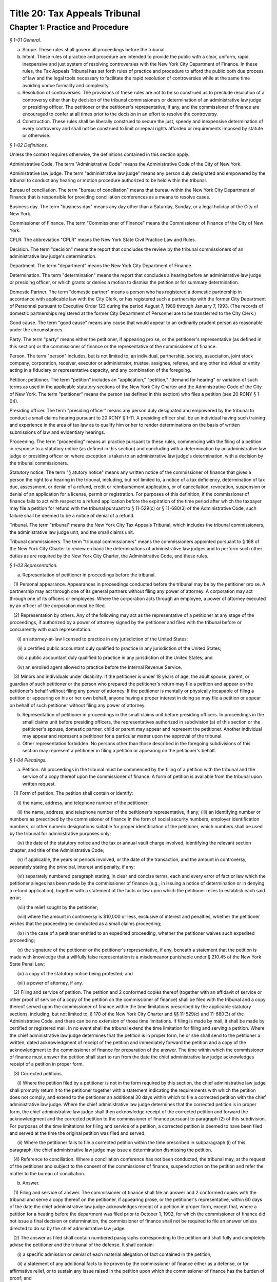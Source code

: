 Title 20: Tax Appeals Tribunal
======================================================================================================

Chapter 1: Practice and Procedure
------------------------------------------------------------------------------------------------------------------------------------------------------



*§ 1-01 General.*


(a) Scope. These rules shall govern all proceedings before the tribunal.

(b) Intent. These rules of practice and procedure are intended to provide the public with a clear, uniform, rapid, inexpensive and just system of resolving controversies with the New York City Department of Finance. In these rules, the Tax Appeals Tribunal has set forth rules of practice and procedure to afford the public both due process of law and the legal tools necessary to facilitate the rapid resolution of controversies while at the same time avoiding undue formality and complexity.

(c) Resolution of controversies. The provisions of these rules are not to be so construed as to preclude resolution of a controversy other than by decision of the tribunal commissioners or determination of an administrative law judge or presiding officer. The petitioner or the petitioner's representative, if any, and the commissioner of finance are encouraged to confer at all times prior to the decision in an effort to resolve the controversy.

(d) Construction. These rules shall be liberally construed to secure the just, speedy and inexpensive determination of every controversy and shall not be construed to limit or repeal rights afforded or requirements imposed by statute or otherwise.






*§ 1-02 Definitions.*


Unless the context requires otherwise, the definitions contained in this section apply.

Administrative Code. The term "Administrative Code" means the Administrative Code of the City of New York.

Administrative law judge. The term "administrative law judge" means any person duly designated and empowered by the tribunal to conduct any hearing or motion procedure authorized to be held within the tribunal.

Bureau of conciliation. The term "bureau of conciliation" means that bureau within the New York City Department of Finance that is responsible for providing conciliation conferences as a means to resolve cases.

Business day. The term "business day" means any day other than a Saturday, Sunday, or a legal holiday of the City of New York.

Commissioner of Finance. The term "Commissioner of Finance" means the Commissioner of Finance of the City of New York.

CPLR. The abbreviation "CPLR" means the New York State Civil Practice Law and Rules.

Decision. The term "decision" means the report that concludes the review by the tribunal commissioners of an administrative law judge's determination.

Department. The term "department" means the New York City Department of Finance.

Determination. The term "determination" means the report that concludes a hearing before an administrative law judge or presiding officer, or which grants or denies a motion to dismiss the petition or for summary determination.

Domestic Partner. The term "domestic partner" means a person who has registered a domestic partnership in accordance with applicable law with the City Clerk, or has registered such a partnership with the former City Department of Personnel pursuant to Executive Order 123  during the period August 7, 1989 through January 7, 1993. (The records of domestic partnerships registered at the former City Department of Personnel are to be transferred to the City Clerk.)

Good cause. The term "good cause" means any cause that would appear to an ordinarily prudent person as reasonable under the circumstances.

Party. The term "party" means either the petitioner, if appearing pro se, or the petitioner's representative (as defined in this section) or the commissioner of finance or the representative of the commissioner of finance.

Person. The term "person" includes, but is not limited to, an individual, partnership, society, association, joint stock company, corporation, receiver, executor or administrator, trustee, assignee, referee, and any other individual or entity acting in a fiduciary or representative capacity, and any combination of the foregoing.

Petition; petitioner. The term "petition" includes an "application," "petition," "demand for hearing" or variation of such terms as used in the applicable statutory sections of the New York City Charter and the Administrative Code of the City of New York. The term "petitioner" means the person (as defined in this section) who files a petition (see 20 RCNY § 1-04).

Presiding officer. The term "presiding officer" means any person duly designated and empowered by the tribunal to conduct a small claims hearing pursuant to 20 RCNY § 1-11. A presiding officer shall be an individual having such training and experience in the area of tax law as to qualify him or her to render determinations on the basis of written submissions of law and evidentiary hearings.

Proceeding. The term "proceeding" means all practice pursuant to these rules, commencing with the filing of a petition in response to a statutory notice (as defined in this section) and concluding with a determination by an administrative law judge or presiding officer or, where exception is taken to an administrative law judge's determination, with a decision by the tribunal commissioners.

Statutory notice. The term "§ atutory notice" means any written notice of the commissioner of finance that gives a person the right to a hearing in the tribunal, including, but not limited to, a notice of a tax deficiency, determination of tax due, assessment, or denial of a refund, credit or reimbursement application, or of cancellation, revocation, suspension or denial of an application for a license, permit or registration. For purposes of this definition, if the commissioner of finance fails to act with respect to a refund application before the expiration of the time period after which the taxpayer may file a petition for refund with the tribunal pursuant to § 11-529(c) or § 11-680(3) of the Administrative Code, such failure shall be deemed to be a notice of denial of a refund.

Tribunal. The term "tribunal" means the New York City Tax Appeals Tribunal, which includes the tribunal commissioners, the administrative law judge unit, and the small claims unit.

Tribunal commissioners. The term "tribunal commissioners" means the commissioners appointed pursuant to § 168 of the New York City Charter to review en banc the determinations of administrative law judges and to perform such other duties as are required by the New York City Charter, the Administrative Code, and these rules.






*§ 1-03 Representation.*


(a) Representation of petitioner in proceedings before the tribunal.

   (1) Personal appearance. Appearances in proceedings conducted before the tribunal may be by the petitioner pro se. A partnership may act through one of its general partners without filing any power of attorney. A corporation may act through one of its officers or employees. Where the corporation acts through an employee, a power of attorney executed by an officer of the corporation must be filed.

   (2) Representation by others. Any of the following may act as the representative of a petitioner at any stage of the proceedings, if authorized by a power of attorney signed by the petitioner and filed with the tribunal before or concurrently with such representation:

      (i) an attorney-at-law licensed to practice in any jurisdiction of the United States;

      (ii) a certified public accountant duly qualified to practice in any jurisdiction of the United States;

      (iii) a public accountant duly qualified to practice in any jurisdiction of the United States; and

      (iv) an enrolled agent allowed to practice before the Internal Revenue Service.

   (3) Minors and individuals under disability. If the petitioner is under 18 years of age, the adult spouse, parent, or guardian of such petitioner or the person who prepared the petitioner's return may file a petition and appear on the petitioner's behalf without filing any power of attorney. If the petitioner is mentally or physically incapable of filing a petition or appearing on his or her own behalf, anyone having a proper interest in doing so may file a petition or appear on behalf of such petitioner without filing any power of attorney.

(b) Representation of petitioner in proceedings in the small claims unit before presiding officers. In proceedings in the small claims unit before presiding officers, the representatives authorized in subdivision (a) of this section or the petitioner's spouse, domestic partner, child or parent may appear and represent the petitioner. Another individual may appear and represent a petitioner for a particular matter upon the approval of the tribunal.

(c) Other representation forbidden. No persons other than those described in the foregoing subdivisions of this section may represent a petitioner in filing a petition or appearing on the petitioner's behalf.






*§ 1-04 Pleadings.*


(a) Petition. All proceedings in the tribunal must be commenced by the filing of a petition with the tribunal and the service of a copy thereof upon the commissioner of finance. A form of petition is available from the tribunal upon written request.

   (1) Form of petition. The petition shall contain or identify:

      (i) the name, address, and telephone number of the petitioner;

      (ii) the name, address, and telephone number of the petitioner's representative, if any; (iii) an identifying number or numbers as prescribed by the commissioner of finance in the form of social security numbers, employer identification numbers, or other numeric designations suitable for proper identification of the petitioner, which numbers shall be used by the tribunal for administrative purposes only;

      (iv) the date of the statutory notice and the tax or annual vault charge involved, identifying the relevant section chapter, and title of the Administrative Code;

      (v) if applicable, the years or periods involved, or the date of the transaction, and the amount in controversy, separately stating the principal, interest and penalty, if any;

      (vi) separately numbered paragraph stating, in clear and concise terms, each and every error of fact or law which the petitioner alleges has been made by the commissioner of finance (e.g., in issuing a notice of determination or in denying a refund application), together with a statement of the facts or law upon which the petitioner relies to establish each said error;

      (vii) the relief sought by the petitioner;

      (viii) where the amount in controversy is $10,000 or less, exclusive of interest and penalties, whether the petitioner wishes that the proceeding be conducted as a small claims proceeding;

      (ix) in the case of a petitioner entitled to an expedited proceeding, whether the petitioner waives such expedited proceeding;

      (x) the signature of the petitioner or the petitioner's representative, if any, beneath a statement that the petition is made with knowledge that a willfully false representation is a misdemeanor punishable under § 210.45 of the New York State Penal Law;

      (xi) a copy of the statutory notice being protested; and

      (xii) a power of attorney, if any.

   (2) Filing and service of petition. The petition and 2 conformed copies thereof (together with an affidavit of service or other proof of service of a copy of the petition on the commissioner of finance) shall be filed with the tribunal and a copy thereof served upon the commissioner of finance within the time limitations prescribed by the applicable statutory sections, including, but not limited to, § 170 of the New York City Charter and §§ 11-529(c) and 11-680(3) of the Administrative Code, and there can be no extension of those time limitations. If filing is made by mail, it shall be made by certified or registered mail. In no event shall the tribunal extend the time limitation for filing and serving a petition. Where the chief administrative law judge determines that the petition is in proper form, he or she shall send to the petitioner a written, dated acknowledgment of receipt of the petition and immediately forward the petition and a copy of the acknowledgment to the commissioner of finance for preparation of the answer. The time within which the commissioner of finance must answer the petition shall start to run from the date the chief administrative law judge acknowledges receipt of a petition in proper form.

   (3) Corrected petitions.

      (i) Where the petition filed by a petitioner is not in the form required by this section, the chief administrative law judge shall promptly return it to the petitioner together with a statement indicating the requirements with which the petition does not comply, and extend to the petitioner an additional 30 days within which to file a corrected petition with the chief administrative law judge. Where the chief administrative law judge determines that the corrected petition is in proper form, the chief administrative law judge shall then acknowledge receipt of the corrected petition and forward the acknowledgment and the corrected petition to the commissioner of finance pursuant to paragraph (2) of this subdivision. For purposes of the time limitations for filing and service of a petition, a corrected petition is deemed to have been filed and served at the time the original petition was filed and served.

      (ii) Where the petitioner fails to file a corrected petition within the time prescribed in subparagraph (i) of this paragraph, the chief administrative law judge may issue a determination dismissing the petition.

   (4) Reference to conciliation. Where a conciliation conference has not been conducted, the tribunal may, at the request of the petitioner and subject to the consent of the commissioner of finance, suspend action on the petition and refer the matter to the bureau of conciliation.

(b) Answer.

   (1) Filing and service of answer. The commissioner of finance shall file an answer and 2 conformed copies with the tribunal and serve a copy thereof on the petitioner, if appearing prose, or the petitioner's representative, within 60 days of the date the chief administrative law judge acknowledges receipt of a petition in proper form, except that, where a petition for a heating before the department was filed prior to October 1, 1992, for which the commissioner of finance did not issue a final decision or determination, the commissioner of finance shall not be required to file an answer unless directed to do so by the chief administrative law judge.

   (2) The answer as filed shall contain numbered paragraphs corresponding to the petition and shall fully and completely advise the petitioner and the tribunal of the defense. It shall contain:

      (i) a specific admission or denial of each material allegation of fact contained in the petition;

      (ii) a statement of any additional facts to be proven by the commissioner of finance either as a defense, or for affirmative relief, or to sustain any issue raised in the petition upon which the commissioner of finance has the burden of proof; and

      (iii) the relief sought by the commissioner of finance.

   (3) Allegations deemed admitted. Material allegations of fact set forth in the petition that are not expressly admitted or denied in the answer shall be deemed to be admitted.

   (4) Failure of commissioner of finance to answer. Where the commissioner of finance fails to answer within the prescribed time, the petitioner may make a motion, on notice to the commissioner of finance, for a determination of default. The administrative law judge designated by the chief administrative law judge to review the motion shall either grant the motion and issue a default determination or grant such other relief as is warranted.

(c) Reply. The petitioner may file a reply and 2 conformed copies with the chief administrative law judge, and serve such reply on the attorney of record for the commissioner of finance, in response to the answer, within 20 days of service of the answer. When a reply has been filed, or after expiration of the 20 days, the controversy shall be deemed to be at issue and will be scheduled for a pre-hearing conference as provided in subdivision (d) of this section.

(d) Pre-hearing conference. 

   (1) A pre-hearing conference shall be scheduled before an administrative law judge not less than 30 days before the first hearing date. The parties shall be given at least 30 days' notice of the conference. At the conference, settlement will be encouraged. If they are unable to settle the case at the conference, the parties may:

      (i) attempt to narrow disagreements as to facts or issues;

      (ii) report on the witnesses each party expects to call at the hearings;

      (iii) report on the documents each party expects to submit into evidence;

      (iv) estimate the amount of time each party expects will be required for the presentation of its direct case;

      (v) request documents and/or witnesses; and

      (vi) indicate any other matter(s) relevant to the hearing. A party's case shall not be limited to the estimated time reported; a party's right to call witnesses on such party's behalf or submit documents shall not be limited to the witnesses and/or documents reported; and this conference shall not preclude any additional requests for witnesses and/or documents during the course of the hearing. Notwithstanding the foregoing, the administrative law judge may set a date certain (which date shall be not less than 30 days after the conference) at which time the parties' lists of witnesses and exhibits shall be regarded as final, subject to an application for leave to amend, for good cause shown.

   (2) At the pre-hearing conference, the administrative law judge may:

      (i) strike either party's pleading for such party's failure to appear at the conference; and

      (ii) take such other action as is necessary to expedite the case, including, but not limited to, the scheduling of the petition for a hearing.

(e) Amended pleadings. Either party may amend a pleading, including the assertion of an additional deficiency by the commissioner of finance under the provisions of the Administrative Code, once without leave, within 20 days of its service, or at any time before the period for responding to it expires, or within 20 days of service of a pleading responding to it. After such time, a pleading may be amended only by consent of the chief administrative law judge or the administrative law judge or presiding officer assigned to the case. Leave shall be freely given upon such terms as may be just, including the granting of continuances. The administrative law judge or presiding officer may permit pleadings to be amended before the hearing is concluded to conform them to the evidence, upon such terms as may be just, including the granting of continuances. Except as may otherwise be ordered by the chief administrative law judge or the administrative law judge or presiding officer assigned to the case, there shall be an answer or a reply to an amended pleading if an answer or a reply to the pleading being amended is required. Service of such answer or reply shall be made within 20 days of service of the amended pleading to which it responds.

(f) Stay of collection or payment of refund. The filing of a petition with the tribunal shall stay (1) the collection of any taxes or annual vault charges and (2) the payment of any refund of taxes or annual vault charges, together with interest and penalties, which are the subject of the petition; provided, however, that, if the commissioner of finance finds that the assessment or collection of a tax, charge, penalty or interest will be jeopardized by delay, such assessment or collection shall not be stayed. The filing of a petition does not stay the accrual of interest.






*§ 1-05 Motion Practice.*


(a) General. To enable the parties to resolve the controversy expeditiously, these rules permit a motion to the tribunal for an order that is appropriate in a proceeding governed by the CPLR, but do not permit a motion for costs or disbursements or motions related to discovery procedures as provided for in the CPLR. For good cause shown, the tribunal commissioners or an administrative law judge designated by the chief administrative law judge may order a form of discovery not otherwise provided for under these rules.

   (1) All motions must be made, on notice to the adverse party, within 90 days of the service of a pleading by the adverse party unless a different time period is otherwise prescribed for a particular motion by these rules. The motion shall be filed with the chief administrative law judge and shall be made returnable at the tribunal. The return date on which the motion will be considered by an administrative law judge designated by the chief administrative law judge must be at lease 30 days after service of notice of the motion. The adverse party may file an answering affidavit with the chief administrative law judge and must serve a copy on the moving party. The answering affidavit must be filed and served no later than 10 days prior to the return date. Papers may be filed or served as provided in 20 RCNY § 1-17. Any reply affidavit shall be filed and served at least one day prior to the return date.

   (2) All motions will be decided on the moving papers and answers submitted without oral argument, unless specific application is made for oral argument by a party and the administrative law judge grants that application.

   (3) A notice of motion should be type written and must specify the supporting papers (e.g., affidavits, admissions, bills of particulars) upon which the motion is based, the return date of the motion, and, in separately numbered paragraphs, the relief requested and the grounds for such relief. Any brief, shall be filed with the notice of motion and a copy served on the adverse party. Any answering brief must be served no later than 10 days before the return date. Any reply brief must be filed and served at least one day prior to the return date.

   (4) The filing of a motion does not constitute cause for postponement of a scheduled pre-hearing conference or hearing, unless such continuance is specifically ordered by the administrative law judge following receipt of such motion.

   (5) An order by an administrative law judge on any motion that does not finally determine all matters and issues contained in the petition, for purposes of review by the tribunal commissioners, shall not be deemed final and conclusive until the administrative law judge shall have rendered a determination on the remaining matters and issues. An order by the tribunal commissioners that does not finally decide all matters and issues contained in the petition, for purposes of review under article 78 of the CPLR, shall not be deemed final and conclusive until the tribunal commissioners shall have rendered a decision on the remaining matters and issues.

(b) Motion to dismiss.

   (1) The commissioner of finance may move to dismiss the petition on the ground that: (i) a defense is founded upon documentary evidence;

      (ii) the tribunal lacks jurisdiction over the subject matter of the petition;

      (iii) the petitioner lacks legal capacity to petition;

      (iv) there is an action pending between the same parties on the same controversy in a court of any State or the United States;

      (v) the petition may not be maintained because of discharge in bankruptcy, infancy or other disability of the petitioner, payment, release, or statute of limitations;

      (vi) the petition fails to state a cause for relief;

      (vii) the petition has not been timely filed; or

      (viii) the tribunal should not proceed in the absence of a person who should be a party; or

      (ix) the tribunal lacks jurisdiction over the taxpayer. In no event shall a failure by the commissioner of finance to make such a motion be deemed a waiver of any defense. Only one such motion shall be made. The administrative law judge need not issue a determination on the grounds set forth in this paragraph, but may instead make such order as justice requires.

   (2) On a motion to dismiss, the administrative law judge may:

      (i) order an immediate hearing to determine facts relating to the grounds for dismissal;

      (ii) treat the motion as a motion for summary determination and, on notice to the parties, proceed pursuant to subdivision (d) of this section; or

      (iii) should it appear that facts essential to support opposition to the motion may exist, but cannot then be stated, order a continuance to permit further evidence to be obtained or make such other order as may be just.

(c) Dismissal by the administrative law judge or tribunal commissioners on its own motion. The administrative law judge or tribunal commissioners may, on their own motion and on notice to the parties, issue a determination or decision dismissing a petition on the ground that:

   (1) the tribunal lacks jurisdiction over the subject matter of the petition;

   (2) the tribunal lacks jurisdiction over the taxpayer; or

   (3) the petition has not been timely filed or served. A determination of an administrative law judge denying a motion to dismiss is not subject to review by the tribunal commissioners.

(d) Motion for summary determination. 

   (1) After issue has been joined, any party may move for summary determination. Such motion shall be supported by an affidavit, by a copy of the pleadings, and by any other available proof. The affidavit, made by a person having knowledge of the facts, shall recite all the material facts and show that there is no material issue of fact to be tried and that the facts mandate a determination in the moving party's favor. The motion shall be granted if, upon all the papers and proof submitted, the administrative law judge finds that it has been established sufficiently that no material and tribal issue of fact is presented and that the administrative law judge can, therefore, as a matter of law, issue a determination in favor of any party. The motion shall be denied if any party shows sufficient basis to require a heating of any issue of fact. Where it appears that a party other than the moving party, is entitled to a summary determination, the administrative law judge may grant such determination without the necessity of a cross-motion.

   (2) Should it appear from affidavits submitted in opposition to the motion that facts essential to justify opposition may exist, but cannot then be stated, the administrative law judge may deny the motion or may order a continuance to permit affidavits or admissions to be obtained and may make such other order as may be just.

   (3) A determination of an administrative law judge denying the motion for summary determination is not subject to review by the tribunal commissioners.

(e) Request to withdraw or modify a subpoena.

   (1) Upon issuance of a subpoena pursuant to 20 RCNY § 1-08, any person to whom a subpoena is directed may, prior to the time specified therein for compliance, but in no event more than 10 days after the date of service of such subpoena, request- that the subpoena be withdrawn or modified by filing such request with the administrative law judge or presiding officer assigned to the case or, if no such assignment has been made, to the chief administrative law judge. Such request shall be upon notice to the other party and returnable no later than 1 day prior to the subpoena's return date and shall otherwise conform to the procedural requirements of this section for motions.

   (2) Appeal to tribunal commissioners. Notwithstanding the provisions of paragraph (5) of subdivision (a) of this section, a party or any person to whom a subpoena is directed may appeal an order granting or denying the request to withdraw or modify the subpoena by filing an exception thereto with the tribunal commissioners.

(f) Motion to recuse.

   (1) Motion to recuse administrative law judge or presiding officer.

      (i) Either party may move before the chief administrative law judge to recuse the administrative law judge or presiding officer assigned to its case on the basis that the administrative law judge or presiding officer has a personal bias with respect to the case or that the administrative law judge or presiding officer is otherwise disqualified to hear and decide the case.

      (ii) The motion to recuse the administrative law judge or presiding officer must be accompanied by an affidavit setting forth the facts upon which the assertion of bias or other disqualification is based.

      (iii) The motion to recuse must be made at least 15 days prior to the scheduled hearing date, shall be on notice to the adverse party, and, where not inconsistent with the procedures prescribed in this subdivision (f), shall comply with all procedural provisions of this section.

      (iv) The adverse party may respond to the motion to recuse by serving its response on the chief administrative law judge and the moving party not later than five days from the date the motion to recuse was served on such adverse party.

      (v) In response to the motion to recuse, the chief administrative law judge shall assign a different administrative law judge or presiding officer to the case or deny the motion by written order. Such order shall be issued not later than five days prior to the scheduled hearing date. A party may not file an exception to such an order until the administrative law judge shall render a determination on the remaining matters and issues.

   (2) Motion to recuse a tribunal commissioner.

      (i) On exception, either party may move to recuse a tribunal commissioner on the basis that the commissioner has a personal bias with respect to the case or that the commissioner is otherwise disqualified to hear and decide the case.

      (ii) The motion to recuse must be accompanied by an affidavit setting forth the facts upon which the assertion of bias or other disqualification is based.

      (iii) The motion must be made with the exception where the movant is the party taking the exception or with the brief in opposition to the exception where the movant is not the party taking the exception.

      (iv) The motion to recuse shall be on notice to the adverse party and, where not inconsistent with the procedures prescribed in this subdivision (f), shall comply with all procedural provisions of this section.

      (v) The adverse party may respond to the motion to recuse by serving its response on the tribunal and the moving party not later than five days from the date the motion to recuse was served on such adverse party.

      (vi) In response to the motion, the tribunal commissioners, without the commissioner who is the subject of the motion, shall either deny the motion or shall decide the exception. The tribunal commissioners shall not issue a separate decision on the motion.

(g) Motion to consolidate or sever. 

   (1) On the motion of either party, cases may be consolidated and joined for hearing where there exist common parties, common questions of law or fact, or both, or in such other circum- stances as justices and efficiency may require, provided there is no reasonable objection interposed.

   (2) On the motion of either party, hearings may be severed and held separately where the taxes in question are imposed under different tax laws, where there are different tax periods, where there are different taxpayers, or where the furtherance of justice and efficiency so require.






*§ 1-06 Bills of Particulars.*


(a) Notice of demand. After all pleadings have been served, a party may wish the adverse party to supply further details of the allegations in a pleading, to prevent surprise at the hearing and to limit the scope of the proof. For this purpose, a party may serve written notice on the adverse party demanding a bill of particulars within 60 days of the date on which the last pleading was served.

(b) Demand for a bill. The written demand for a bill of particulars must state the items concerning which such particulars are demanded. If the party upon whom such demand is served is unwilling to give such particulars, such party may, in writing to the chief administrative law judge, make a motion to vacate or modify such demand within 60 days of receipt thereof. The motion to vacate or modify should be supported by papers that specify clearly the objections and the grounds for objection. If no such motion is made, the bill of particulars demanded shall be served within 60 days of the demand, unless the administrative law judge designated by the tribunal shall direct otherwise.

(c) Penalty for default. In the event a party fails to furnish a bill of particulars or furnishes a defective bill of particulars, the administrative law judge designated by the tribunal may, upon motion by the adverse party, preclude the party from giving evidence at the hearing of items of which particulars have not been delivered, or the administrative law judge may direct the service of a further bill. In the absence of special circumstances, a motion for such relief shall be made within 30 days of the receipt of the bill claimed to be insufficient, or, in the case of a failure to furnish a bill of particulars, within 30 days of the end of the period within which the bill was required to be served. A preclusion order may provide that it shall be effective unless a proper bill is served within a specified time.






*§ 1-07 Requests for Admissions; Production; Depositions.*


(a) Request for admissions. At any time after service of the answer and not later than 20 days before the hearing, a party may serve upon any other party a written request for admission of the following:

   (1) the genuineness of any papers or documents;

   (2) the correctness or fairness of representation of any photographs described in and served with the request; or

   (3) the truth of any matters of fact set forth in the request. The request shall include a statement that it pertains to matters as to which the party making such request reasonably believes there can be no substantial dispute at the hearing. Copies of any relevant papers, documents, or photographs shall be served with the request unless copies have already been furnished.

(b) Response to request for admissions. The party to whom the request to admit is directed may choose to respond by serving a statement expressly admitting the matters in question. However, such party is deemed to admit each of the matters as to which an admission was properly requested unless, within 20 days of service of the request, or within such further time as the chief administrative law judge may allow, such party to whom the request is directed serves upon the party requesting the admission a verified statement:

   (1) denying specifically the matters as to which an admission is requested;

   (2) setting forth in detail the reasons that those matters cannot be truthfully admitted or denied; or

   (3) setting forth a claim in detail that the matters as to which an admission is requested cannot be fairly admitted without some material qualification or explanation, that the matters constitute a trade secret or are privileged, or that such party would be disqualified from testifying concerning them. Where the claim is that the matters cannot be fairly admitted without some material qualification or explanation, the party must admit the matters with such qualification or explanation.

(c) Effect of admissions. Any admission made, or deemed to be made, by a party pursuant to a request made under this section shall be binding and have effect only in the pending proceeding and not for any other purpose, and it shall not be used against the party making the admission in any other proceeding in the tribunal. The administrative law judge designated by the tribunal may, at any time, allow a party to amend or withdraw any admission on such terms as may be just. Any admission shall be subject to all pertinent objections to admissibility that may be interposed at a hearing.

(d) Requests to produce and motions to compel production.

   (1) Written requests for production of documents and witnesses and for inspection of real evidence to be introduced at the hearing may be directed by any party to any other party.

   (2) The party upon whom the request is served shall, within 30 days of service of the request, produce each item requested or indicate the availability of the witnesses except for those items for which a written objection is served on the requestor. Upon application to the administrative law judge, the party upon whom the request is served shall be granted additional time to respond to such request upon good cause shown.

   (3) To obtain a ruling on an objection by the responding party, on a failure to respond or on a failure to produce requested information, the requesting party shall file an appropriate motion with the administrative law judge and shall annex thereto its request, with proof of service on the other party, together with the response and objections, if any.

   (4) The administrative law judge may deny the motion to produce, order compliance with the production request, or take other appropriate action. Failure to comply with an order compelling production may result in imposition of appropriate sanctions upon the noncomplying party or attorney, such as preclusion of witnesses or evidence, drawing of adverse inferences, or, under exceptional circumstances, removal of the case from the calendar, dismissal of the petition, or determination of default.

   (5) Production pursuant to this subdivision shall be completed no later than 15 days prior to the date of the hearing, unless otherwise authorized by the administrative law judge.

(e) Depositions to perpetuate testimony. A party to a case pending in the tribunal, who wishes to perpetuate his or her own testimony or that of any other person or to preserve any document or thing, shall file an application pursuant to this section for an order of an administrative law judge authorizing such party to take a deposition for such purpose. Such depositions shall be taken only where there is a substantial risk that the person or document or thing involved will not be available at the hearing of the case, and shall relate only to testimony or a document or thing which is not privileged and is material to a matter in controversy.

   (1) Content of application. The application to take a deposition shall be signed by the party seeking the deposition or its representative and shall show the following:

      (i) the names and addresses of the persons to be examined;

      (ii) the reasons for deposing those persons rather than waiting to call them as witnesses at the hearing;

      (iii) the substance of the testimony which the party expects to elicit from each of those persons;

      (iv) a statement showing how the proposed testimony or document or thing is material to a matter in controversy;

      (v) a statement describing any books, papers, documents, or tangible things to be produced at the deposition by the persons to be examined;

      (vi) the time and place proposed for the deposition;

      (vii) the officer before whom the deposition is to be taken;

      (viii) the date on which the petition was filed with the tribunal;

      (ix) any provision desired with respect to payment of costs, charges, or expenses relating to the deposition (see subdivision (6) of this section);and,

      (x) if the applicant proposes to videotape the deposition, the application shall so state and shall show the names and addresses of the videotape operator and his or her employer.

   (2) Filing and disposition of application. The application may be filed with the tribunal at any time after the petition is filed. The application shall be made to the administrative law judge assigned to the case or, if no administrative law judge has yet been assigned, to the chief administrative law judge. The applicant shall serve a copy of the application on each of the other parties to the case, as well as on such other persons as are to be examined pursuant to the application, and shall file with the application a certificate showing such service. Such other parties or persons shall file their objections or other response, with a certificate of service thereof on the other parties and such other persons, within 15 days of such service of the application. A hearing on the application will be held only if directed by the administrative law judge. Unless the administrative law judge determines otherwise for good cause shown, an application to take a deposition shall not be regarded as sufficient ground for granting an adjournment from a date of hearing theretofore set. If the administrative law judge approves the taking of a deposition, he will issue an order which will include in its terms the name of the person to be examined, the time and place of the deposition, and the officer before whom it is to be taken. If the deposition is to be videotaped, the administrative law judge's order will so state.

   (3) Use of stipulation. The parties or their counsel may execute and file a stipulation to take a deposition by agreement instead of filing an application as hereinabove provided. Such a stipulation shall be filed with the chief administrative law judge in duplicate and shall contain the same information as is required in subparagraphs (i), (vi), (vii), (ix) and (x) of paragraph (1) of this subdivision, but shall not require the approval or an order of the administrative law judge unless the effect would be to delay the hearing of the case. A deposition taken pursuant to a stipulation shall in all respects conform to the requirements of this section.

   (4) Person before whom deposition taken. Depositions shall be taken before an officer, other than a party, or the attorney or employee of a party, authorized to administer oaths by the laws of the place where the examination is held.

   (5) Arrangements. All arrangements necessary for the taking of the deposition shall be made by the party filing the application or, in the case of a stipulation, by such other persons as may be agreed upon by the parties.

   (6) Expenses. The party taking the deposition shall pay all the costs, charges, or expenses of the witness whose deposition is taken by him or her, any charges of the officer presiding at or recording the deposition other than for copies of the deposition, and any expenses involved in providing a place for the deposition. The party taking the deposition shall pay for the original of the deposition and also furnish a copy of the deposition to any party or the deponent. By stipulation between the parties, provision may be made for any costs, charges or expenses relating to the deposition. Except under extraordinary circumstances, an administrative law judge shall not order a deposition to be held outside of the City of New York unless the expenses of the commissioner of finance are paid by the party requesting the deposition.

   (7) Use of deposition. At the hearing or in any other proceeding in the case, any part or all of a deposition, so far as admissible under the rules of evidence applied as though the witness were then present and testifying, may be used against any party who was present or represented at the taking of the deposition or who had reasonable notice thereof, in accordance with any of the following provisions:

      (i) The deposition may be used by any party for the purpose of contradicting or impeaching the testimony of deponent as a witness.

      (ii) The deposition of a party may be used by an adverse party for any purpose.

      (iii) The deposition may be used for any purpose if the parties have stipulated to the use of a deposition or if the administrative law judge finds: (A) that the witness is dead; or (B) that the witness is at such distance from the place of trial that it is not practicable for him to attend, unless it appears that the absence of the witness was procured by the party seeking to use the deposition; or (C) that the witness is unable to attend or testify because of age, illness, infirmity, or imprisonment; or (D) that the party offering the deposition has been so unable to obtain attendance of the witness at the hearing as to make it desirable, in the interests of justice, to allow the deposition to be used; or (E) that such exceptional circumstances exist, in regard to the absence of the witness at the hearing, as to make it desirable, in the interests of justice, to allow the deposition to be used.

      (iv) If only part of a deposition is offered in evidence by a party, an adverse party may require him or her to introduce any other part which in fairness ought to be considered with the evidence the party introduced, and any party may introduce any other parts.

   (8) Depositions on written questions.

      (i) A deposition may be taken on written questions when the parties so stipulate or when the administrative law judge so orders because the testimony is to be taken outside New York State.

      (ii) The party seeking the deposition shall serve the written questions upon each party. Within 10 days thereafter, a party so served may serve written cross questions upon each party. Within five days thereafter, the original party may serve written redirect questions upon each party. Within three days after being served with written redirect questions, a party may serve written recross questions upon each party.

      (iii) Copies of all written questions served shall be delivered by the party seeking the deposition to the office designated in the administrative law judge's order.

(f) Disclosure of evidence prior to a license revocation hearing. When the commissioner of finance seeks the revocation of a license or permit, as such terms are used in § 1041 of the City Administrative Procedure Act, either party shall, upon demand and at least seven days prior to the hearing, disclose the evidence that the party intends to introduce at the hearing, including documentary evidence and the identification of witnesses. The provisions of this subdivision shall not be deemed to require the disclosure of information or material otherwise protected by law from disclosure, including information and material protected because of privilege, the secrecy provisions of the Administrative Code, or confidentiality. If, after such disclosure, a party determines to rely upon other witnesses or information, the party shall, as soon as practicable, supplement its disclosure by providing the names of such witnesses or the additional documents.






*§ 1-08 Subpoena.*


(a) Upon the request of any party, the administrative law judge or presiding officer assigned to the case will issue subpoenas to require the attendance of witnesses at a hearing or to require the production of documentary evidence; provided however, that, where it appears to the judge or officer requested to issue the subpoena that the subpoena sought may be unreasonable, oppressive, excessive in scope, or unduly burdensome, such judge or officer may, as a condition precedent to the issuance of the subpoena, require the person seeking the subpoena to show the general relevance and reasonable scope of the testimony or other evidence sought. In the event the judge or officer requested to issue the subpoena shall after consideration of all the circumstances determine that the subpoena or any of its terms are unreasonable, oppressive, excessive in scope, or unduly burdensome, such judge or officer may refuse to issue the subpoena, or issue it only upon such conditions as such judge or officer deems appropriate. In the event that an administrative law judge or presiding officer has not been assigned to the case or the administrative law judge or presiding officer assigned is unavailable, the request to issue subpoenas may be made to the chief administrative law judge. Subpoenas will be delivered to the person requesting them and service thereof will be said person's responsibility. However, an attorney representing any party in a proceeding may issue a subpoena pursuant to § 2302 of the CPLR.

(b) If the request for a subpoena is granted pursuant to paragraph (1) of this subdivision, a request to withdraw or modify the subpoena shall be made as described in subdivision (e) of 20 RCNY § 1-05 before a motion to quash, fix conditions, or modify may be made pursuant to § 2304 of the CPLR.






*§ 1-09 Stipulations.*


(a) General.

   (1) (i) The parties are required to stipulate, to the fullest extent to which complete or qualified agreement can or fairly should be reached, all undisputed facts not privileged that are relevant to the pending controversy. Included in matters required to be stipulated are all facts, all documents and papers or contents or aspects thereof, and all evidence that fairly should not be in dispute. Where the truth or authenticity of facts or evidence claimed to be relevant by one party is not disputed, an objection on the ground of materiality or relevance may be noted by the adverse party, but is not to be regarded as just cause for refusal to stipulate. The requirement of stipulation applies under these rules without regard to where the burden of proof may lie with respect to the controversies involved. Documents or papers or other exhibits annexed to or filed with the stipulation shall be considered to be part of the stipulation.

      (ii) After a conference has been held between the parties to facilitate agreement on the facts, either party may draw a proposed stipulation of facts. The party who drafts a stipulation shall submit it to the other party, who shall review the proposed stipulation and shall indicate agreement or disagreement with every proposed fact to be stipulated. Where such other party disagrees, the position of such other party as to the fact in question should be stated. Failure to complete a stipulation is not a basis for adjournment of the hearing, but the parties shall use their best efforts to conclude the drafting of the stipulation in advance of the scheduled hearing.

   (2) That a fact may have been obtained through any authorized discovery procedure is not a ground for omitting such fact from the stipulation. Such other procedures should be regarded as aids to stipulation, and matter obtained through them that is within the scope of paragraph (1) of this subdivision must be set forth comprehensively in the stipulation, in logical order in the context of all other provisions of the stipulation.

(b) Form. Stipulations shall be in writing and signed by the parties thereto or by their representatives, if any, and shall be filed with the chief administrative law judge in triplicate. Only one (1) set of exhibits shall be required. Documents or other papers that are the subject of stipulation in any respect and that the parties intend to place before the tribunal shall be annexed to or filed with the stipulation. The stipulation shall be clear and concise. Separate items shall be stated in separate paragraphs and shall be appropriately numbered. Exhibits attached to a stipulation shall be lettered serially.

(c) Filing. Executed stipulations prepared pursuant to this section, and related exhibits, shall be filed by the parties with the chief administrative law judge at or before commencement of the hearing of the controversy, unless the chief administrative law judge otherwise specifies. A stipulation, when filed, need not be offered formally to be considered in evidence.

(d) Objections. Any objection to all or any part of a stipulation should be noted in the stipulation, but the administrative law judge or presiding officer shall consider any objection to a stipulated matter made at the commencement of the hearing or for good cause shown made during the hearing.

(e) Binding effect. A stipulation shall be treated, to the extent of its terms, as a conclusive admission by the parties to the stipulation, unless otherwise permitted by the tribunal commissioners, administrative law judge or presiding officer or agreed upon by the parties. The tribunal commissioners, administrative law judge or presiding officer shall not permit a party to a stipulation to qualify, change, or contradict a stipulation, in whole or in part, except where justice requires. A stipulation and the admissions therein shall be binding and have effect only in the pending proceeding and not for any other purpose, and they shall not be used against any party thereto in any other proceeding in the tribunal.

(f) Submission without hearing. 

   (1) General. The parties may consent in writing to have the controversy determined on submission without need for appearance at a hearing.

   (2) Procedure. Within 30 days after the consent is executed, the commissioner of finance shall submit to the administrative law judge or presiding officer assigned to the case all documentary evidence relevant to the issues, including any stipulation entered into by the parties, and shall provide a list enumerating all such documents to the petitioner, if appearing pro se, or the petitioner's representative. Within 30 days after the commissioner of finance provides such list, the petitioner may submit additional documents in support of the petition, and the parties may submit briefs within a reasonable period of time as agreed upon by them, subject to the power of the administrative law judge or presiding officer to fix the time as provided in paragraph (3) of subdivision (c) of 20 RCNY § 1-12. The parties may also submit proposed findings of fact and conclusions of law.






*§ 1-10 Agreements to Extend or Adjourn.*


In lieu of making a motion for an extension of time or for an adjournment under these rules, any party may obtain such an extension or adjournment by filing with the tribunal a writing, signed by all of the parties, reflecting the parties' agreement to such extension or adjournment, subject to the approval of the tribunal. Such stipulation shall be filed, prior to the date from which the extension or adjournment is sought, with the administrative law judge or presiding officer to whom the case has been assigned, or, if such administrative law judge or presiding officer is unavailable or no such assignment has been made, with the chief administrative law judge, or, if the case is before the tribunal commissioners, with the president of the tribunal.






*§ 1-11 Small Claims Hearings.*


(a) General. A petitioner who wishes to have the proceedings in his or her case conducted in the small claims unit may so elect at the time of the filing of the petition (or, if the petition was filed before the effective date of these rules, at any time before the hearing, subject to approval of the chief administrative law judge), if the amount in controversy meets the criterion contained in subdivision (b) of this section. The small claims hearing will be an adversary proceeding conducted by an impartial presiding officer. The presiding officer shall conduct the hearing (see subdivision (f) of this section) in a fair manner that permits the parties to offer all relevant evidence to establish their positions. Where certain points or issues are unclear, the presiding officer may ask questions of the parties or of witnesses for the purpose of clarifying the record.

(b) Criterion for small claims. Controversies which may be heard by the small claims unit are restricted in amount to $10,000 (not including penalty and interest).

(c) Pleadings; applicable sections; notice. 

   (1) The only pleadings to be served by the parties are a petition by the petitioner (see 20 RCNY § 1-04) and an answer by the commissioner of finance. The tribunal may prescribe a simplified form of pleadings for small claims matters.

   (2) The parties may file briefs, additional documents or other material in support of their pleadings.

   (3) The provisions of subdivision (e) of 20 RCNY § 1-04 regarding amended pleadings, and 20 RCNY § 1-08, regarding subpoenas, are applicable to this section. The provisions of 20 RCNY §§ 1-05 (other than paragraph (e)(1)), 1-06 and 1-07 of these rules are not applicable to this section. Notwithstanding the foregoing, the presiding officer may, at the request of either party, (i) consider any of the grounds for dismissal provided for under 20 RCNY § 1-05(b) of these rules and dispose of the matter on such ground, if appropriate, and (ii) allow such limited discovery as the presiding officer shall deem appropriate under the circumstances.

   (4) After the petition and answer have been served, the controversy shall be at issue, and the small claims unit shall schedule the controversy for a small claims hearing.

   (5) The parties shall be given at least 30 days' notice of the first hearing date, and at least 10 days' notice of any adjourned or continued heating date unless the parties agree otherwise with the consent of the presiding officer. A request by any party for a preference in scheduling will be honored to the extent possible.

(d) Adjournment; default.

   (1) At the written request of either party, made on notice to the other party and received at least 15 days in advance of the scheduled hearing date, an adjournment may be granted where good cause is shown. In the event of an emergency, an adjournment may be granted on less notice. Upon continued and unwarranted delay of the proceedings by either party, the presiding officer shall render a default determination against the dilatory party.

   (2) In the event a party or the party's representative does not appear at a scheduled hearing and an adjournment has not been granted, the presiding officer shall, on his or her own motion or on the motion of the other party, render a default determination against the party failing to appear.

   (3) Upon written application to the chief administrative law judge, a default determination may be vacated where the party shows a reasonable excuse for the default and a meritorious case.

(e) Presiding officer. The small claims hearing shall be conducted by a presiding officer with the same authorization provided an administrative law judge conducting a hearing by 20 RCNY § 1-12.

(f) Conduct of hearing.

   (1) The small claims hearing shall be conducted by a presiding officer in such a manner as to do substantial justice between the parties according to the rules of substantive and administrative law. The hearing shall be conducted as informally as possible, consistent with orderly procedure. Any evidence which the presiding officer considers necessary or desirable for a just and equitable determination will be received, except that effect shall be given to the rules of privilege recognized by law. The burden of proof shall be upon the party seeking relief as to each issue, except as otherwise provided by law.

   (2) The provisions contained in paragraphs (1) through (5) of subdivision (d) of 20 RCNY § 1-12, regarding conduct of a hearing, are applicable to a small claims hearing; however, such applicability is not intended to alter the informal nature of the small claims hearing.

   (3) The small claims hearing shall be stenographically reported or otherwise recorded, but a transcript thereof need not be made unless the presiding officer otherwise directs. Where a transcript is made, it shall be available for examination at the tribunal or may be purchased by a petitioner pursuant to 20 RCNY § 1-16.

(g) Transfer to administrative law judge. At any time before the conclusion of a small claims hearing, the petitioner may, by written notice to the president of the tribunal, discontinue such small claims proceeding and request that the hearing on the petition be transferred to and conducted by an administrative law judge. Such discontinuance shall be without prejudice to any subsequent proceeding before an administrative law judge. Following such transfer of a matter to an administrative law judge, the matter shall not be transferred back to the small claims unit.

(h) Determination.

   (1) Issuance of determination. After the small claims hearing, the presiding officer shall review the evidence and render a determination within three months of completion of the hearing or the submission of briefs, whichever is later. The tribunal shall serve a copy of the determination on the petitioner, if appearing pro se, or the petitioner's representative, and the attorney of record for the commissioner of finance.

   (2) Effect of determination. The final determination of the presiding officer shall be conclusive upon all parties and shall not be subject to review by any other unit in the tribunal. However, on the motion of either party, the chief administrative law judge may order a rehearing upon proof or allegation of misconduct by the presiding officer. Determinations of presiding officers shall not be considered precedent, nor shall they be given any force or effect in other proceedings in the tribunal.

(i) Assignment of another presiding officer. Whenever it becomes impractical for a presiding officer to continue the hearing, another presiding officer may be assigned to continue with the case, unless it is shown that substantial prejudice to a party will result therefrom.






*§ 1-12 Hearings Before Administrative Law Judges.*


(a) Notice.

   (1) After issue is joined (see 20 RCNY § 1-04), the chief administrative law judge unit shall schedule the controversy for a conference as provided in subdivision (d) of 20 RCNY § 1-04.

   (2) The parties shall be given at least 30 days' notice of the first hearing date, and at least 10 days' notice of any adjourned or continued hearing date unless the parties agree otherwise with the consent of the administrative law judge. A request by any party for a preference in scheduling will be honored to the extent possible.

(b) Adjournment; default.

   (1) At the written request of either party, made on notice to the other party and received at least 15 days in advance of the scheduled hearing date, an adjournment may be granted where good cause is shown. In the event of an emergency, an adjournment may be granted on less notice. Upon continued and unwarranted delay of the proceedings by either party, the administrative law judge shall render a default determination against the dilatory party.

   (2) In the event a party or the party's representative does not appear at a scheduled hearing and an adjournment has not been granted, the administrative law judge shall, on his or her own motion or on the motion of the other party, render a default determination against the party failing to appear.

   (3) Upon written application to the chief administrative law judge, a default determination may be vacated where the party shows a reasonable excuse for the default and a meritorious case.

(c) Administrative law judge. The hearing shall be conducted by an administrative law judge who is authorized to:

   (1) administer oaths and affirmations;

   (2) sign and issue subpoenas as provided in 20 RCNY § 1-08;

   (3) regulate the course of the hearings, set the time and place for continued hearings, and fix the time for filing of legal memoranda and other documents;

   (4) rule upon questions of evidence; such rulings shall be deemed incorporated in the administrative law judge's determination for purposes of review by the tribunal commissioners; and

   (5) render determinations after hearings.

(d) Conduct of hearing. 

   (1) At the hearing, the parties may call and examine witnesses, introduce exhibits, cross-examine opposing witnesses on any matter relevant to the issues even though the matter was not covered in direct examination, impeach any witness regardless of which party first called the witness to testify, and rebut the evidence against them. A copy of a Federal or State determination relating to the issues may be received in evidence to show such determination. Affidavits as to relevant facts may be received, for whatever value they may have, in lieu of the oral testimony of the persons making such affidavits. Technical rules of evidence may be disregarded to the extent permitted by the decisions of the courts of this State, provided the evidence offered appears to be relevant and material to the issues. However, effect shall be given to the rules of privilege recognized by law. Objections to evidentiary offers may be made and shall be noted in the record. Upon a finding of good cause, the administrative law judge may order that any witness be examined separately and apart from all other witnesses, except those who are parties. The administrative law judge may, where the record appears unclear, ask questions of the parties or of witnesses for the purpose of clarifying the record.

   (2) Where books, records, papers or other documents have been received in evidence, the substitution of a copy thereof may be permitted. Where original exhibits have been received in evidence, the party who offered such exhibits may be permitted to withdraw them after the determination of the administrative law judge or the decision of the tribunal commissioners is final.

   (3) For purpose of expedition, stipulation and submission of evidence is encouraged, provided the interests of the parties will not be substantially prejudiced thereby. Although objections to a particular part of a stipulation should be noted therein the administrative law judge shall give consideration to any objection to irrelevancy of stipulated facts made at the hearing (see 20 RCNY § 1-09).

   (4) The burden of proof shall be upon the party seeking relief as to each issue, except as otherwise provided by law.

   (5) After the parties have completed the submission of the evidence, they may orally argue the applicability of the law to the facts. If the parties also wish to submit briefs, they may do so. Such briefs shall be filed under the following schedule in the absence of any different direction by the administrative law judge:

      (i) the opening brief by the petitioner is due within 45 days of the conclusion of the hearing or the submission without hearing;

      (ii) the answering brief by the commissioner of finance within 30 days thereafter; and (iii) upon application to the administrative law judge, additional briefs may be filed by the parties based on a schedule determined by the administrative law judge. Each party shall serve a copy of its briefs on the other party. The parties may also submit proposed findings of fact and conclusions of law. The proposed findings of fact shall refer whenever possible to the relevant pages of the transcript of hearing and exhibits. A request for extension of time for filing any brief may be made to the administrative law judge prior to the due date and shall recite that the moving party has advised the other party and whether the other party objects to the motion. Delinquent briefs may be rejected by the administrative law judge.

   (6) The hearing shall be stenographically reported. A transcript thereof shall be made available for examination at the offices of the tribunal or may be purchased pursuant to 20 RCNY § 1-16. If either party deems the transcript to be inaccurate in any material respect, the party shall promptly notify the administrative law judge and the other party, setting forth specifically the alleged inaccuracies. The administrative law judge shall specify the corrections to be made in the transcript, and such corrections shall be made a part of the record.

(e) Determination.

   (1) Issuance of determination. The administrative law judge shall review the evidence and render a written determination which shall contain findings of fact and conclusions of law. The administrative law judge shall render a determination within six months of completion of any hearing held on or after October 1, 1992, or the submission of briefs relating to such hearing, whichever is later. The administrative law judge may extend such six-month period, for good cause shown, to no more than an additional three months. The tribunal shall serve a copy of the determination on the petitioner, if appearing pro se, or the petitioner's representative, and the attorney of record for the commissioner of finance.

   (2) Effect of determination. The determination of the administrative law judge shall finally decide the matters in controversy unless a party takes exception by timely requesting review by the tribunal commissioners (see 20 RCNY § 1-13). Determinations of administrative law judges shall not be considered precedent, nor shall they be given any force or effect in other proceedings in the tribunal.

(f) Assignment of another administrative law judge. Whenever it becomes impractical for an administrative law judge to continue the hearing, another administrative law judge may be assigned to continue with the case, unless it is shown that substantial prejudice to a party will result therefrom.






*§ 1-13 Review by Tribunal Commissioners.*


(a) (1) (i) Filing and serving of exception. Within 30 days of the giving of notice of the determination of an administrative law judge, or within 30 days of service of a copy of an exception taken by the other party, any party may take exception to such determination and seek review thereof by the tribunal commissioners, by filing an exception and 3 conformed copies with the president of the tribunal, either in person or by certified or registered mail addressed to the tribunal. A copy of the exception shall be served at the same time on the other party.

      (ii) The president of the tribunal may extend the 30-day period for filing and serving an exception, provided an application for extension is filed with the president of the tribunal within such period and served on the other party, and if good cause is shown.

(b) Form of exception; briefs. 

   (1) The exception shall contain:

      (i) the particular findings of fact and conclusions of law with which the party disagrees;

      (ii) the grounds of the exception, with references, wherever possible, to the relevant pages of the transcript of hearing and exhibits; and

      (iii) alternative findings of fact and conclusions of law. A form of exception shall be available from the tribunal upon written request.

   (2) A brief and 3 copies in support of the exception may be submitted at the time the exception is filed or within 45 days thereafter. The party taking exception shall serve a copy of the brief in support on the other party. Within 45 days of service of the brief in support, or, if no such brief is filed, within 45 days of the expiration of the time to file such brief in support, the other party may submit a brief and 3 copies in opposition and/or make cross-exceptions and shall serve a copy thereof on the party taking exception.

(c) Transmittal of record. Whenever an exception to an administrative law judge's determination is filed, the chief administrative law judge shall transmit to the president of the tribunal the record of the hearing before the administrative law judge.

(d) Oral argument. 

   (1) A party taking exception may request, at the -time of the filing of the exception, an opportunity for oral argument before the tribunal commissioners. Within the time allowed for submitting a brief in opposition, the other party may request, in writing, an opportunity for oral argument. Failure to make such a request in writing within the prescribed time period shall be deemed a waiver of oral argument.

   (2) The tribunal commissioners may grant, deny or limit any request for oral argument and may on their own motion request oral argument from either party. The president of the tribunal shall advise the parties of the time and place at which oral argument, if any, will be heard. A request for postponement of the argument must be made in writing at least 15 days in advance of the date fixed for argument.

   (3) A commissioner who is not present at oral argument but who is otherwise authorized to participate in a decision may participate in rendering such decision.

(e) Adjournment; default. 

   (1) At the written request of either party, made on notice to the other party and received at least 15 days in advance of the scheduled date for oral argument, if any, an adjournment may be granted where good cause is shown. In the event of an emergency, an adjournment may be granted on less notice. Upon continued and unwarranted delay of the proceedings by either party, the tribunal commissioners shall render a default decision against the dilatory party.

   (2) In the event a party or the party's representative does not appear at a scheduled date for oral argument and an adjournment has not been granted, the tribunal commissioners may render a decision based upon the parties' written submissions or take such other action as they shall deem appropriate under the circumstances.

   (3) Upon written application to the tribunal commissioners, a default decision may be vacated where the defaulted party shows a reasonable excuse for the default and a meritorious case.

(f) Decision. 

   (1) The tribunal commissioners shall review the record and shall, to the extent necessary or desirable, exercise all the powers which they could have exercised if they had made the determination.

   (2) After such review, the tribunal commissioners shall issue a written decision, containing findings of fact and conclusions of law, affirming, reversing or modifying the administrative law judge's determination, or the tribunal commissioners may remand the case for additional proceedings before the administrative law judge or for further action by the commissioner of finance. The tribunal commissioners shall issue a decision within 6 months of the date of the filing of the exception; however, where oral argument is granted or briefs are submitted, the 6-month period will begin on the date oral argument is concluded or briefs are submitted, whichever is later.

   (3) The tribunal commissioners are authorized to rule on the validity of the rules of the commissioner of finance where such rules are at issue.

(g) When the tribunal commissioners review a matter, there must be a majority of commissioners present and no fewer than two votes shall be necessary to take any action.






*§ 1-14 Expedited Proceedings.*


(a) Entitlement to expedited proceedings. An expedited proceeding shall be scheduled in any matter commenced by the filing of a petition protesting a jeopardy assessment or predecision warrant based thereon, unless the petitioner elects otherwise.

(b) Scheduling of conferences and other expedited proceedings. A conference as described in subdivision (d) of 20 RCNY § 1-04 shall be scheduled and held by the tribunal within 5 business days of its receipt of such petition and such hearing or oral argument as is permitted or required shall be scheduled to be held within 10 business days of the conference.

(c) Applicability of rules. Except to the extent that they would conflict with the time limitations provided for in this section, all other provisions of these rules shall apply to such a matter, but will be liberally construed to allow for expedition.

(d) Determinations and decisions. The administrative law judge or presiding officer shall render a determination as soon as possible, but no later than 30 days after the date of completion of such proceedings as are conducted pursuant to the rulings of the tribunal at the conference. Where exception is taken to an administrative law judge's determination, the tribunal commissioners shall issue a decision within 3 months of the date of the petition for the expedited hearing. Any request by the petitioner that delays the expedited hearing process shall extend the time limitations imposed on the tribunal commissioners or the administrative law judge or presiding officer to issue a decision or determination.

(e) Extensions and delays. Any request or act by the petitioner that delays or voluntarily extends the expedited proceedings shall extend accordingly the time limitations imposed on the tribunal to conduct its proceedings or render its decision.






*§ 1-15 Sanctions for Frivolous Submissions.*


If any person shall sign and submit to the tribunal a paper that

(a) such person has not read or

(b) is not, to the best of such person's knowledge, information, and belief formed after reasonable inquiry, well grounded in fact and warranted by existing law, or a good-faith argument for the extension, modification, or reversal of existing law, or

(c) is interposed for any improper purpose, such as to harass or cause unnecessary delay or needless increase in the cost of the proceedings, such person, or the party represented by such person, or both, shall be subject to an appropriate sanction.






*§ 1-16 Record of Hearing.*


(a) Within a reasonable period of time after a determination of an administrative law judge, or where exception is taken to an administrative law judge's determination within a reasonable period of time after a decision of the tribunal commissioners, but prior to the commencement of judicial review of such decision, a petitioner may request that the tribunal provide a copy of the record. The record shall consist of:

   (1) all notices, pleadings, motions and intermediate rulings;

   (2) a transcript of the hearing, if any;

   (3) copies of all exhibits or, where the parties consented to have the controversy determined on submission without hearing, the documents submitted to the administrative law judge pursuant to subdivision (f) of 20 RCNY § 1-09;

   (4) the determination of the administrative law judge and exceptions thereto, if any; and

   (5) the decision of the tribunal commissioners where exception was taken to the determination of the administrative law judge.

(b) The transcript of the hearing may be purchased by a petitioner from the hearing reporter at a charge not to exceed that paid by the tribunal for a transcript. Requests for copies of other parts of the record may be made by a petitioner to the tribunal. The cost of such copies shall be at the rate of 25 cents per page.






*§ 1-17 Filing and Service of Documents.*


(a) General rule.

   (1) Date of filing and service. If any document required to be filed and served under these rules within a prescribed period or on or before a prescribed date is, after such period or date, delivered by United States mail, the date of the United States postmark stamped on the envelope or other appropriate wrapper in which such document is contained will be deemed to be the date of filing or service. Where delivery is made by other than United States mail, such as by courier, messenger, or similar service, the date of delivery will be deemed to be the date of filing or service. Notwithstanding the above general rule, for the specific and limited purpose of measuring the time allotted for service of a responsive pleading, the date of service of a petition or an answer shall be construed to mean the date of receipt of such pleading by the commissioner of finance or the petitioner, respectively.

   (2) Mailing requirements. Any document required to be filed and served under these rules will not be considered to be timely filed or served, as the case may be, if mailed, unless the document is mailed in accordance with the following requirements:

      (i) the document must be contained in an envelope or other appropriate wrapper and properly addressed to the tribunal or the adverse party, as the case may be;

      (ii) the envelope or other wrapper containing the document must be deposited in the mail of the United States within the prescribed period or on or before the prescribed date with sufficient postage prepaid. For this purpose, such document is considered to be deposited in the mail of the United States when it is deposited with the domestic mail service of the United States Postal Service. The domestic mail service of the United States Postal Service includes mail transmitted within, among, and between the United States, its territories and possessions, and Army-Air Force (APO) and Navy (FPO) post offices; (iii) the envelope or other wrapper containing the document must bear a date stamped by the United States Postal Service that is within the prescribed period or on or before the prescribed date for filing or service (including any extension of time granted for filing or serving such document, as the case may be). If the postmark stamped by the United States Postal Service on the envelope or other wrapper containing the document does not bear a date that falls within the prescribed period or on or before the prescribed date for filing or serving such document, the document will be considered not to be timely filed or serviced, as the case may be, regardless of when the envelope or wrapper containing such document is deposited in the mail. Accordingly, the sender assumes the risk that the envelope or other wrapper containing the document will not bear a postmark date stamped by the United States Postal Service within the prescribed period or on before the prescribed date for filing or service (including any extension of time granted for filing or serving such document, as the case may be). Furthermore, if the postmark made by the United States Postal Service on the envelope or other wrapper containing the document is not legible, the person who is required to file the document has the burden of proving when the postmark was made; and

      (iv) in the case of a petition, the filing must be made by certified or registered mail.

   (3) Missing postmark. If an envelope or other wrapper containing a document and bearing sufficient United States postage is missing a postmark that should have been affixed by the United States Postal Service, then whether the envelope or other wrapper was mailed in accordance with this subdivision will be determined solely by applying the provisions of subdivision (b) of this Section, except for the postmarked date required by subparagraph (i) of paragraph (1) of said subdivision (b).

(b) Postmarks not made by the United States Postal Service.

   (1) If the postmark on the envelope or other wrapper containing the document is made by other than the United States Postal Service (i.e., office-metered mail):

      (i) the postmark so made must bear a date that falls within the prescribed period or on or before the prescribed date for filing or serving the document (including any extension of time granted for filing or serving the document, as the case may be); and

      (ii) the document must be received by the tribunal not later than the time when an envelope or other wrapper that is properly addressed and mailed and sent by the same class of mail would ordinarily be received if it were postmarked at the same point of origin by the United States Postal Service within the prescribed period or on or before the prescribed date for filing or service (including any extension of time granted for filing or serving the document, as the case may be).

   (2) In case the document is received after the time when a document so mailed and so postmarked by the United States Postal Service would ordinarily be received, such document will be treated as having been received at the time when a document so mailed and so postmarked would ordinarily be received, if the person who is required to file or serve the document establishes:

      (i) that it was actually deposited in the mail from the place of deposit that was postmarked (except for metered mail) by the United States Postal Service within the prescribed period or on or before the prescribed for filing the document;

      (ii) that the delay in receiving the document was due to a delay in the transmission of the mail; and

      (iii) the cause of such delay.

   (3) If the envelope or other wrapper containing the document has a postmark made by the United States Postal Service in addition to the postmark not so made, the postmark that was not made by the United States Postal Service will be disregarded, and whether the envelope or other wrapper was mailed in accordance with this subdivision will be determined solely by applying the provisions of subdivision (a) of this section.

(c) Registered and certified mailing. 

   (1) If an envelope or other wrapper containing a document is sent by United States registered mail, the date of such registration is treated as the postmark date and the date of filing or service, as the case may be.

   (2) If an envelope or other wrapper containing a document is sent by United States certified mail and the sender's receipt is postmarked by the postal employee to whom such envelope or other wrapper is presented, the date of the postmark on such receipt is treated as the postmark date of the document and the date of filing or service, as the case may be.

(d) Mailing from a foreign country. If the envelope of other wrapper containing the document is mailed in a foreign country, the date of receipt of the envelope or other wrapper will be deemed to be the date of filing or service, as the case may be.

(e) Saturday, Sunday, or legal holiday. When the last day prescribed under these rules for filing or service falls on a Saturday, Sunday, or legal holiday in the State of New York, such filing or service shall be considered timely if it is performed on the next succeeding day that is not a Saturday, Sunday, or legal holiday.






*§ 1-18 Judicial Review.*


A decision of the tribunal commissioners which is not subject to any further administrative review shall irrevocably decide all the issues raised in the proceeding unless, within four months after the issuance of such decision by the tribunal commissioners and the giving of notice of such decision to the parties, the petitioner applies for judicial review in the manner provided by article 78 of the CPLR. However, an order by the tribunal commissioners that does not finally decide all matters and issues contained in the petition shall not, for purposes of review under article 78 of the CPLR, be deemed final and conclusive until the tribunal commissioners shall have rendered a decision on the remaining matters and issues.






*§ 1-19 Extension of Time; Mailing of Determinations and Decisions; Availability of Determinations and Decisions and Rules.*


(a) Extension of time. The tribunal commissioners, administrative law judges, or presiding officers may, on their own motion or at the request of any party, order a continuance, extension of time, or adjournment for good cause, unless prohibited by statute from doing so. Notice of any such order will be given to the parties. Where the dates for filing briefs are fixed, an extension of time for filing a brief shall correspondingly extend the time for filing any other brief due at the same time and for filing succeeding briefs, unless the tribunal commissioners, administrative law judge or presiding officer shall order otherwise.

(b) Certified mailing of determinations and decisions. Determinations and decisions of the tribunal shall be sent to the petitioner, if appearing pro -se, or the petitioner's representative, and the attorney of record for the commissioner of finance by certified mail.

(c) Availability of determinations and decisions for Publication. Determinations and decisions of the tribunal other than a determination rendered in a small claims proceeding shall generally be available for publication.

(d) Availability of rules. Copies of these rules may be obtained from the tribunal at a charge of 25 cents per page.





